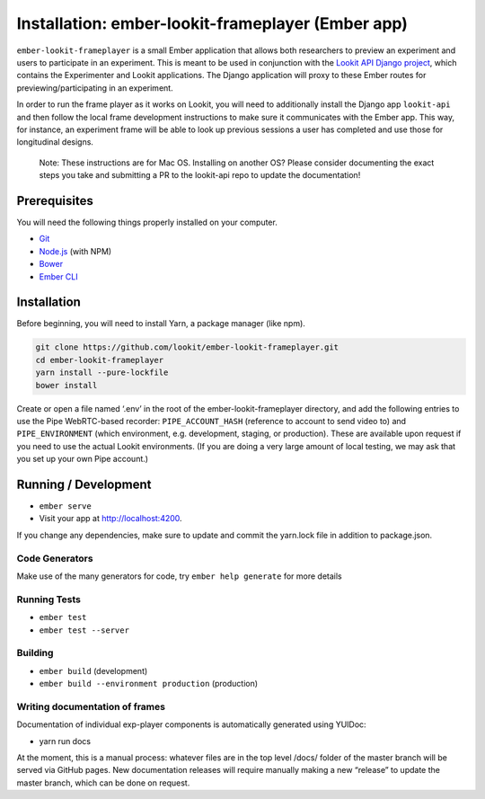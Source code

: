 Installation: ember-lookit-frameplayer (Ember app)
==================================================

``ember-lookit-frameplayer`` is a small Ember application that allows both researchers to
preview an experiment and users to participate in an experiment. This is
meant to be used in conjunction with the `Lookit API Django
project <https://github.com/lookit/lookit-api>`__, which contains the
Experimenter and Lookit applications. The Django application will proxy
to these Ember routes for previewing/participating in an experiment.

In order to run the frame player as it works on Lookit, you will need to
additionally install the Django app ``lookit-api`` and then follow the
local frame development instructions to make sure it communicates with
the Ember app. This way, for instance, an experiment frame will be able
to look up previous sessions a user has completed and use those for
longitudinal designs.

   Note: These instructions are for Mac OS. Installing on another OS?
   Please consider documenting the exact steps you take and submitting a
   PR to the lookit-api repo to update the documentation!

Prerequisites
-------------

You will need the following things properly installed on your computer.

-  `Git <http://git-scm.com/>`__
-  `Node.js <http://nodejs.org/>`__ (with NPM)
-  `Bower <http://bower.io/>`__
-  `Ember CLI <http://ember-cli.com/>`__

Installation
------------

Before beginning, you will need to install Yarn, a package manager (like
npm).

.. code:: bash

    git clone https://github.com/lookit/ember-lookit-frameplayer.git
    cd ember-lookit-frameplayer
    yarn install --pure-lockfile
    bower install

Create or open a file named ‘.env’ in the root of the
ember-lookit-frameplayer directory, and add the following entries to use
the Pipe WebRTC-based recorder: ``PIPE_ACCOUNT_HASH`` (reference to
account to send video to) and ``PIPE_ENVIRONMENT`` (which environment,
e.g. development, staging, or production). These are available upon
request if you need to use the actual Lookit environments. (If you are
doing a very large amount of local testing, we may ask that you set up
your own Pipe account.)

Running / Development
---------------------

-  ``ember serve``
-  Visit your app at http://localhost:4200.

If you change any dependencies, make sure to update and commit the yarn.lock file in 
addition to package.json.

Code Generators
~~~~~~~~~~~~~~~

Make use of the many generators for code, try ``ember help generate``
for more details

Running Tests
~~~~~~~~~~~~~

-  ``ember test``
-  ``ember test --server``

Building
~~~~~~~~

-  ``ember build`` (development)
-  ``ember build --environment production`` (production)

Writing documentation of frames
~~~~~~~~~~~~~~~~~~~~~~~~~~~~~~~

Documentation of individual exp-player components is automatically
generated using YUIDoc:

-  yarn run docs

At the moment, this is a manual process: whatever files are in the top
level /docs/ folder of the master branch will be served via GitHub
pages. New documentation releases will require manually making a new
“release” to update the master branch, which can be done on request.
